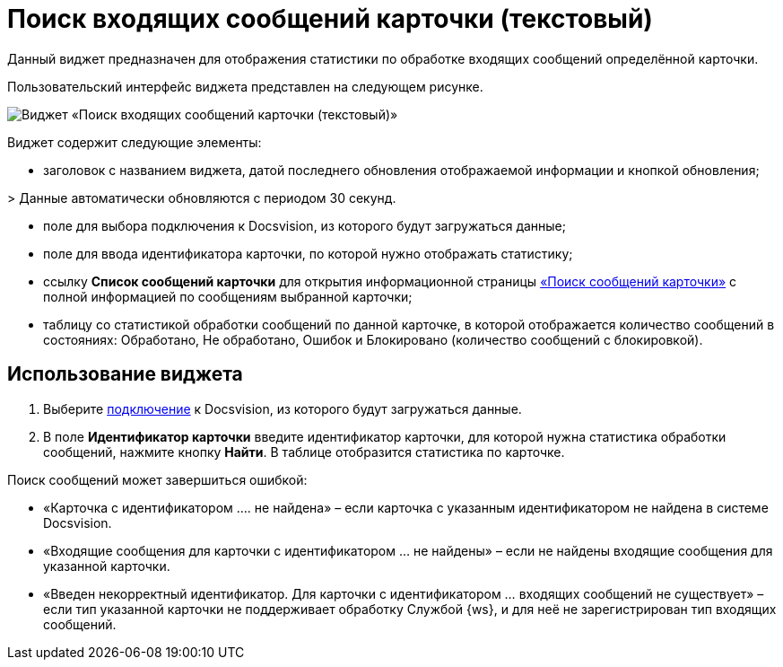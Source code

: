 = Поиск входящих сообщений карточки (текстовый)

Данный виджет предназначен для отображения статистики по обработке входящих сообщений определённой карточки. 

Пользовательский интерфейс виджета представлен на следующем рисунке.

image::widgetsOfWSMessagesOfCardAsText.png[Виджет «Поиск входящих сообщений карточки (текстовый)»]

Виджет содержит следующие элементы:

* заголовок с названием виджета, датой последнего обновления отображаемой информации и кнопкой обновления;

&gt; Данные автоматически обновляются с периодом 30 секунд.

* поле для выбора подключения к Docsvision, из которого будут загружаться данные;

* поле для ввода идентификатора карточки, по которой нужно отображать статистику;

* ссылку *Список сообщений карточки* для открытия информационной страницы xref:InfoPagesOfWSMessagesOfCard.adoc[«Поиск сообщений карточки»] с полной информацией по сообщениям выбранной карточки;

* таблицу со статистикой обработки сообщений по данной карточке, в которой отображается количество сообщений в состояниях: Обработано, Не обработано, Ошибок и Блокировано (количество сообщений с блокировкой).

== Использование виджета

. Выберите xref:ConfigConnections.adoc[подключение] к Docsvision, из которого будут загружаться данные.

. В поле *Идентификатор карточки* введите идентификатор карточки, для которой нужна статистика обработки сообщений, нажмите кнопку *Найти*. В таблице отобразится статистика по карточке.

Поиск сообщений может завершиться ошибкой:

* «Карточка с идентификатором …. не найдена» – если карточка с указанным идентификатором не найдена в системе Docsvision.
* «Входящие сообщения для карточки с идентификатором … не найдены» – если не найдены входящие сообщения для указанной карточки.
* «Введен некорректный идентификатор. Для карточки с идентификатором … входящих сообщений не существует» – если тип указанной карточки не поддерживает обработку Службой {ws}, и для неё не зарегистрирован тип входящих сообщений.
